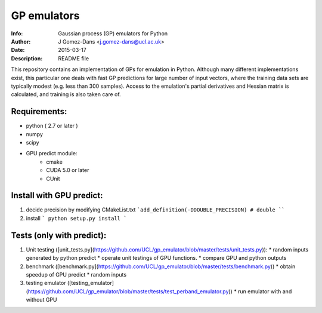 GP emulators
==============

:Info: Gaussian process (GP) emulators for Python
:Author: J Gomez-Dans <j.gomez-dans@ucl.ac.uk>
:Date: $Date: 2015-03-17 16:00:00 +0000  $
:Description: README file

This repository contains an implementation of GPs for emulation in Python. Although many different implementations exist, this particular one deals with fast GP predictions for large number of input vectors, where the training data sets are typically modest (e.g. less than 300 samples). Access to the emulation's partial derivatives and Hessian matrix is calculated, and training is also taken care of.

Requirements:
---------
* python ( 2.7 or later )
* numpy
* scipy
* GPU predict module:
    * cmake 
    * CUDA 5.0 or later
    * CUnit

Install with GPU predict:
---------
1. decide precision by modifying  CMakeList.txt 
   ```add_definition(-DDOUBLE_PRECISION) # double
   ````
2. install
   ```
   python setup.py install
   ```
    
Tests (only with predict):
----------
1. Unit testing ([unit_tests.py](https://github.com/UCL/gp_emulator/blob/master/tests/unit_tests.py)):
   * random inputs generated by python predict
   * operate unit testings of GPU functions. 
   * compare GPU and python outputs
2. benchmark ([benchmark.py](https://github.com/UCL/gp_emulator/blob/master/tests/benchmark.py))
   * obtain speedup of GPU predict  
   * random inputs
3. testing emulator ([testing_emulator](https://github.com/UCL/gp_emulator/blob/master/tests/test_perband_emulator.py))
   * run emulator with and without GPU
   
